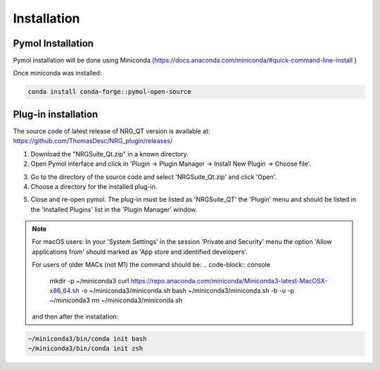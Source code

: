 Installation
=====

.. _installation:

Pymol Installation
------------

Pymol installation will be done using Miniconda (https://docs.anaconda.com/miniconda/#quick-command-line-install )

Once miniconda was installed:

.. code-block:: console

    conda install conda-forge::pymol-open-source


Plug-in installation
----------------

The source code of latest release of NRG_QT version is available at: https://github.com/ThomasDesc/NRG_plugin/releases/

1. Download the "NRGSuite_Qt.zip" in a known directory.

2. Open Pymol interface and click in 'Plugin -> Plugin Manager -> Install New Plugin -> Choose file'.

.. image:: images/pymol_interface.png
       :alt: An example image
       :width: 300px
       :align: center

3. Go to the directory of the source code and select 'NRGSuite_Qt.zip'  and click 'Open'.


4. Choose a directory for the installed plug-in.

.. image:: images/plug-inpath.png
       :alt: An example image
       :width: 300px
       :align: center

5. Close and re-open pymol. The plug-in must be listed as 'NRGSuite_QT' the 'Plugin' menu and should be listed in the 'Installed Plugins' list in the 'Plugin Manager' window.

.. image:: images/pluginlisted.png
    :alt: An example image
    :width: 300px
    :align: center

.. note::
    For macOS users: In your 'System Settings' in the session 'Private and Security' menu the option 'Allow applications from' should marked as 'App store and identified developers'.

    .. image:: images/sucrity_mac.png
        :alt: An example image
        :width: 300px
        :align: center

    For users of older MACs (not M1) the command should be:
    .. code-block:: console

        mkdir -p ~/miniconda3
        curl https://repo.anaconda.com/miniconda/Miniconda3-latest-MacOSX-x86_64.sh -o ~/miniconda3/miniconda.sh
        bash ~/miniconda3/miniconda.sh -b -u -p ~/miniconda3
        rm ~/miniconda3/miniconda.sh

    and then after the installation:
.. code-block:: console

        ~/miniconda3/bin/conda init bash
        ~/miniconda3/bin/conda init zsh